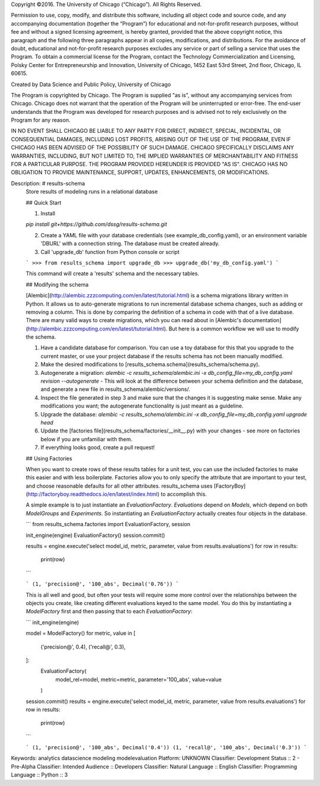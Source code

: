 Copyright ©2016.  The University of Chicago (“Chicago”). All Rights Reserved.

Permission to use, copy, modify, and distribute this software, including all object code and source code, and any accompanying documentation (together the “Program”) for educational and not-for-profit research purposes, without fee and without a signed licensing agreement, is hereby granted, provided that the above copyright notice, this paragraph and the following three paragraphs appear in all copies, modifications, and distributions. For the avoidance of doubt, educational and not-for-profit research purposes excludes any service or part of selling a service that uses the Program. To obtain a commercial license for the Program, contact the Technology Commercialization and Licensing, Polsky Center for Entrepreneurship and Innovation, University of Chicago, 1452 East 53rd Street, 2nd floor, Chicago, IL 60615.

Created by Data Science and Public Policy, University of Chicago

The Program is copyrighted by Chicago. The Program is supplied "as is", without any accompanying services from Chicago. Chicago does not warrant that the operation of the Program will be uninterrupted or error-free. The end-user understands that the Program was developed for research purposes and is advised not to rely exclusively on the Program for any reason.

IN NO EVENT SHALL CHICAGO BE LIABLE TO ANY PARTY FOR DIRECT, INDIRECT, SPECIAL, INCIDENTAL, OR CONSEQUENTIAL DAMAGES, INCLUDING LOST PROFITS, ARISING OUT OF THE USE OF THE PROGRAM, EVEN IF CHICAGO HAS BEEN ADVISED OF THE POSSIBILITY OF SUCH DAMAGE. CHICAGO SPECIFICALLY DISCLAIMS ANY WARRANTIES, INCLUDING, BUT NOT LIMITED TO, THE IMPLIED WARRANTIES OF MERCHANTABILITY AND FITNESS FOR A PARTICULAR PURPOSE.  THE PROGRAM PROVIDED HEREUNDER IS PROVIDED "AS IS".  CHICAGO HAS NO OBLIGATION TO PROVIDE MAINTENANCE, SUPPORT, UPDATES, ENHANCEMENTS, OR MODIFICATIONS.

Description: # results-schema
        Store results of modeling runs in a relational database
        
        ## Quick Start
        
        1. Install
        
        `pip install git+https://github.com/dssg/results-schema.git`
        
        2. Create a YAML file with your database credentials (see example_db_config.yaml), or an environment variable 'DBURL' with a connection string. The database must be created already.
        
        3. Call 'upgrade_db' function from Python console or script
        
        ```
        >>> from results_schema import upgrade_db
        >>> upgrade_db('my_db_config.yaml')
        ```
        
        This command will create a 'results' schema and the necessary tables.
        
        
        ## Modifying the schema
        
        [Alembic](http://alembic.zzzcomputing.com/en/latest/tutorial.html) is a schema migrations library written in Python. It allows us to auto-generate migrations to run incremental database schema changes, such as adding or removing a column. This is done by comparing the definition of a schema in code with that of a live database. There are many valid ways to create migrations, which you can read about in [Alembic's documentation](http://alembic.zzzcomputing.com/en/latest/tutorial.html). But here is a common workflow we will use to modify the schema.
        
        1. Have a candidate database for comparison. You can use a toy database for this that you upgrade to the current master, or use your project database if the results schema has not been manually modified.
        
        2. Make the desired modifications to [results_schema.schema](results_schema/schema.py).
        
        3. Autogenerate a migration: `alembic -c results_schema/alembic.ini -x db_config_file=my_db_config.yaml revision --autogenerate` - This will look at the difference between your schema definition and the database, and generate a new file in results_schema/alembic/versions/.
        
        4. Inspect the file generated in step 3 and make sure that the changes it is suggesting make sense. Make any modifications you want; the autogenerate functionality is just meant as a guideline.
        
        5. Upgrade the database: `alembic -c results_schema/alembic.ini -x db_config_file=my_db_config.yaml upgrade head` 
        
        6. Update the [factories file](results_schema/factories/__init__.py) with your changes - see more on factories below if you are unfamiliar with them.
        
        7. If everything looks good, create a pull request!
        
        
        ## Using Factories
        
        When you want to create rows of these results tables for a unit test, you can use the included factories to make this easier and with less boilerplate.  Factories allow you to only specify the attribute that are important to your test, and choose reasonable defaults for all other attributes. results_schema uses [FactoryBoy](http://factoryboy.readthedocs.io/en/latest/index.html) to accomplish this.
        
        A simple example is to just instantiate an `EvaluationFactory`. `Evaluations` depend on `Models`, which depend on both `ModelGroups` and `Experiments`. So instantiating an `EvaluationFactory` actually creates four objects in the database.
        
        ```
        from results_schema.factories import EvaluationFactory, session
        
        init_engine(engine)
        EvaluationFactory()
        session.commit()
        
        results = engine.execute('select model_id, metric, parameter, value from results.evaluations')
        for row in results:
        	print(row)
        ```
        
        ```
        (1, 'precision@', '100_abs', Decimal('0.76'))
        ```
        
        This is all well and good, but often your tests will require some more control over the relationships between the objects you create, like creating different evaluations keyed to the same model. You do this by instantiating a `ModelFactory` first and then passing that to each `EvaluationFactory`:
        
        ```
        init_engine(engine)
        
        model = ModelFactory()
        for metric, value in [
        	('precision@', 0.4),
        	('recall@', 0.3),
        ]:
        	EvaluationFactory(
        		model_rel=model,
        		metric=metric,
        		parameter='100_abs',
        		value=value
        	)
        session.commit()
        results = engine.execute('select model_id, metric, parameter, value from results.evaluations')
        for row in results:
        	print(row)
        ```
        
        ```
        (1, 'precision@', '100_abs', Decimal('0.4'))
        (1, 'recall@', '100_abs', Decimal('0.3'))
        ```
        
Keywords: analytics datascience modeling modelevaluation
Platform: UNKNOWN
Classifier: Development Status :: 2 - Pre-Alpha
Classifier: Intended Audience :: Developers
Classifier: Natural Language :: English
Classifier: Programming Language :: Python :: 3
